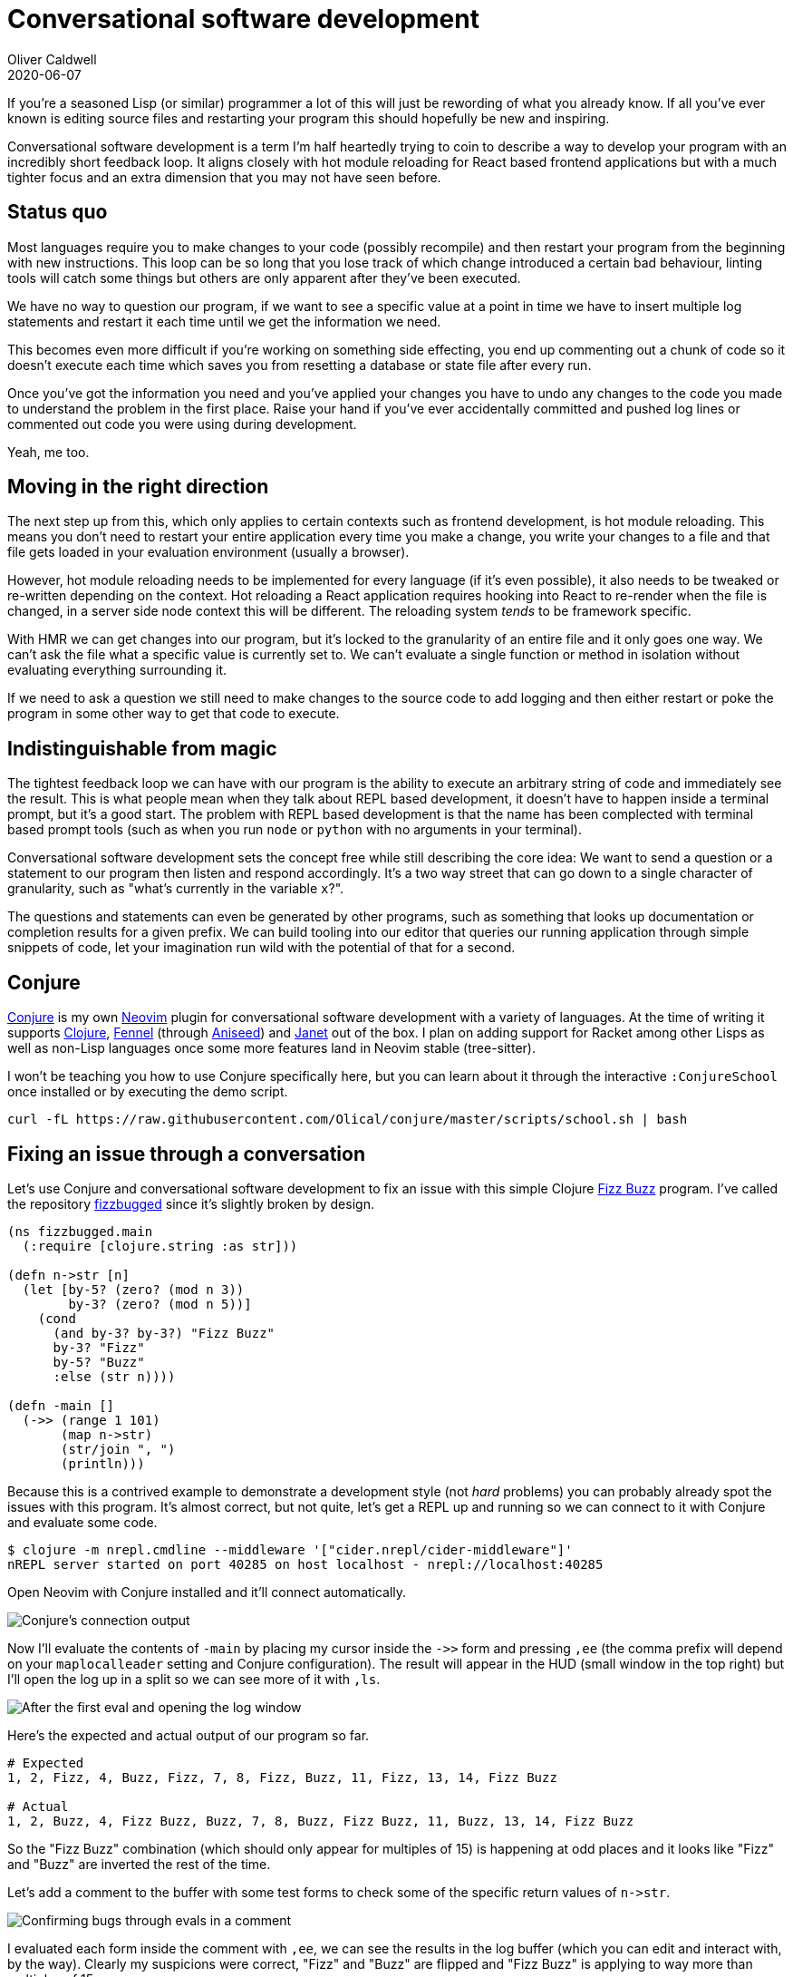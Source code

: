 = Conversational software development
Oliver Caldwell
2020-06-07

If you're a seasoned Lisp (or similar) programmer a lot of this will just be rewording of what you already know. If all you've ever known is editing source files and restarting your program this should hopefully be new and inspiring.

Conversational software development is a term I'm half heartedly trying to coin to describe a way to develop your program with an incredibly short feedback loop. It aligns closely with hot module reloading for React based frontend applications but with a much tighter focus and an extra dimension that you may not have seen before.

== Status quo

Most languages require you to make changes to your code (possibly recompile) and then restart your program from the beginning with new instructions. This loop can be so long that you lose track of which change introduced a certain bad behaviour, linting tools will catch some things but others are only apparent after they've been executed.

We have no way to question our program, if we want to see a specific value at a point in time we have to insert multiple log statements and restart it each time until we get the information we need.

This becomes even more difficult if you're working on something side effecting, you end up commenting out a chunk of code so it doesn't execute each time which saves you from resetting a database or state file after every run.

Once you've got the information you need and you've applied your changes you have to undo any changes to the code you made to understand the problem in the first place. Raise your hand if you've ever accidentally committed and pushed log lines or commented out code you were using during development.

Yeah, me too.

== Moving in the right direction

The next step up from this, which only applies to certain contexts such as frontend development, is hot module reloading. This means you don't need to restart your entire application every time you make a change, you write your changes to a file and that file gets loaded in your evaluation environment (usually a browser).

However, hot module reloading needs to be implemented for every language (if it's even possible), it also needs to be tweaked or re-written depending on the context. Hot reloading a React application requires hooking into React to re-render when the file is changed, in a server side node context this will be different. The reloading system _tends_ to be framework specific.

With HMR we can get changes into our program, but it's locked to the granularity of an entire file and it only goes one way. We can't ask the file what a specific value is currently set to. We can't evaluate a single function or method in isolation without evaluating everything surrounding it.

If we need to ask a question we still need to make changes to the source code to add logging and then either restart or poke the program in some other way to get that code to execute.

== Indistinguishable from magic

The tightest feedback loop we can have with our program is the ability to execute an arbitrary string of code and immediately see the result. This is what people mean when they talk about REPL based development, it doesn't have to happen inside a terminal prompt, but it's a good start. The problem with REPL based development is that the name has been complected with terminal based prompt tools (such as when you run `node` or `python` with no arguments in your terminal).

Conversational software development sets the concept free while still describing the core idea: We want to send a question or a statement to our program then listen and respond accordingly. It's a two way street that can go down to a single character of granularity, such as "what's currently in the variable `x`?".

The questions and statements can even be generated by other programs, such as something that looks up documentation or completion results for a given prefix. We can build tooling into our editor that queries our running application through simple snippets of code, let your imagination run wild with the potential of that for a second.

== Conjure

https://github.com/Olical/conjure[Conjure] is my own https://neovim.io/[Neovim] plugin for conversational software development with a variety of languages. At the time of writing it supports https://clojure.org/[Clojure], https://github.com/bakpakin/Fennel[Fennel] (through https://github.com/Olical/aniseed[Aniseed]) and https://janet-lang.org/[Janet] out of the box. I plan on adding support for Racket among other Lisps as well as non-Lisp languages once some more features land in Neovim stable (tree-sitter).

++++
<script id="asciicast-325517" src="https://asciinema.org/a/325517.js" async></script>
++++

I won't be teaching you how to use Conjure specifically here, but you can learn about it through the interactive `:ConjureSchool` once installed or by executing the demo script.

[source,bash]
----
curl -fL https://raw.githubusercontent.com/Olical/conjure/master/scripts/school.sh | bash
----

== Fixing an issue through a conversation

Let's use Conjure and conversational software development to fix an issue with this simple Clojure https://en.wikipedia.org/wiki/Fizz_buzz[Fizz Buzz] program. I've called the repository https://github.com/Olical/fizzbugged[fizzbugged] since it's slightly broken by design.

[source,clojure]
----
(ns fizzbugged.main
  (:require [clojure.string :as str]))

(defn n->str [n]
  (let [by-5? (zero? (mod n 3))
        by-3? (zero? (mod n 5))]
    (cond
      (and by-3? by-3?) "Fizz Buzz"
      by-3? "Fizz"
      by-5? "Buzz"
      :else (str n))))

(defn -main []
  (->> (range 1 101)
       (map n->str)
       (str/join ", ")
       (println)))
----

Because this is a contrived example to demonstrate a development style (not _hard_ problems) you can probably already spot the issues with this program. It's almost correct, but not quite, let's get a REPL up and running so we can connect to it with Conjure and evaluate some code.

[source,bash]
----
$ clojure -m nrepl.cmdline --middleware '["cider.nrepl/cider-middleware"]'
nREPL server started on port 40285 on host localhost - nrepl://localhost:40285
----

Open Neovim with Conjure installed and it'll connect automatically.

image:/assets/images/conversational-software-development/init.png[Conjure's connection output]

Now I'll evaluate the contents of `-main` by placing my cursor inside the `+->>+` form and pressing `,ee` (the comma prefix will depend on your `maplocalleader` setting and Conjure configuration). The result will appear in the HUD (small window in the top right) but I'll open the log up in a split so we can see more of it with `,ls`.

image:/assets/images/conversational-software-development/first-eval.png[After the first eval and opening the log window]

Here's the expected and actual output of our program so far.

[source,bash]
----
# Expected
1, 2, Fizz, 4, Buzz, Fizz, 7, 8, Fizz, Buzz, 11, Fizz, 13, 14, Fizz Buzz

# Actual
1, 2, Buzz, 4, Fizz Buzz, Buzz, 7, 8, Buzz, Fizz Buzz, 11, Buzz, 13, 14, Fizz Buzz
----

So the "Fizz Buzz" combination (which should only appear for multiples of 15) is happening at odd places and it looks like "Fizz" and "Buzz" are inverted the rest of the time.

Let's add a comment to the buffer with some test forms to check some of the specific return values of `+n->str+`.

image:/assets/images/conversational-software-development/confirm-bugs.png[Confirming bugs through evals in a comment]

I evaluated each form inside the comment with `,ee`, we can see the results in the log buffer (which you can edit and interact with, by the way). Clearly my suspicions were correct, "Fizz" and "Buzz" are flipped and "Fizz Buzz" is applying to way more than multiples of 15.

I'm going to flip the `+by-5?+` and `+by-3?+` values around in the `let` binding, evaluate the function with `,er` (evaluates the top level or "root" form under the cursor) and then run my little ad-hoc test suite again.

image:/assets/images/conversational-software-development/flip-fix.png[Flipping let bindings around to address one bug]

And now I notice that the weird behaviour of "Fizz Buzz" occouring on things other than multiples of 15 is because I have `+(and by-3? by-3?)+` when one of them should be `+by-5?+`.

I'll correct that, re-evaluate `+n->str+` again and then execute the body of `-main` one last time.

image:/assets/images/conversational-software-development/fixed.png[Correct result and final fix]

That looks good to me! Bear in mind that this is an extremely simple example so you might be thinking "I'd just run my program again after I made a change", which is perfectly acceptable in this instance.

Having a conversation with your program really shines when you're talking directly with your staging server or poking at the state of intermediate steps in a complex pipeline that takes 10 minutes to run end to end.

While connected you can run each step individually, caching the results in vars, which allows you to run individual parts of the program on demand without having to change the code. When you go up against harder and more complex problems you'll be thankful for having this tool close at hand.

== Beyond Conjure

Conjure is my labour of love, I've been writing, rewriting and refining it for years. I think I'm finally at a local maximum with the way it's built and the problems I'm trying to solve.

I hope it proves extremely useful for you in your personal and work projects. If you aren't interested in Conjure or the languages it supports I hope you can at least take the ideas of conversational software development with you.

Spread these ideas and build more tools that embody them, let's shorten the feedback loop in editing source code to be effectively non-existent. I'd love to hear your thoughts on this topic, please do get in touch using the details in the footer.
